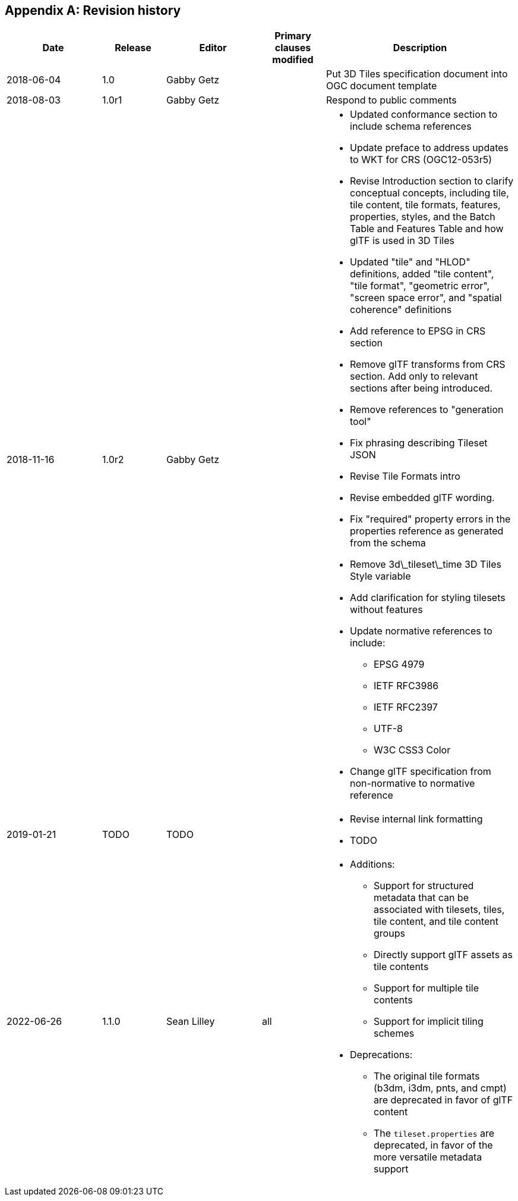 [appendix,obligation=informative]
== Revision history

// NOTE: The 'a|' indicates that the following cell should
// use AsciiDoc parsing (for bullet point lists etc.)

[%unnumbered]
[cols="3,2,3,2,6"]
|===
|Date |Release |Editor | Primary clauses modified |Description

| 2018-06-04 | 1.0 | Gabby Getz | a| Put 3D Tiles specification document into OGC document template

| 2018-08-03 | 1.0r1 | Gabby Getz | a| Respond to public comments

| 2018-11-16 | 1.0r2 | Gabby Getz | a| 
* Updated conformance section to include schema references
* Update preface to address updates to WKT for CRS (OGC12-053r5)
* Revise Introduction section to clarify conceptual concepts, including tile, tile content, tile formats, features, properties, styles, and the Batch Table and Features Table and how glTF is used in 3D Tiles
* Updated "tile" and "HLOD" definitions, added "tile content", "tile format", "geometric error", "screen space error", and "spatial coherence" definitions
* Add reference to EPSG in CRS section
* Remove glTF transforms from CRS section. Add only to relevant sections after being introduced.
* Remove references to "generation tool"
* Fix phrasing describing Tileset JSON
* Revise Tile Formats intro
* Revise embedded glTF wording. 
* Fix "required" property errors in the properties reference as generated from the schema
* Remove 3d\_tileset\_time 3D Tiles Style variable
* Add clarification for styling tilesets without features
* Update normative references to include:
** EPSG 4979
** IETF RFC3986
** IETF RFC2397
** UTF-8
** W3C CSS3 Color
* Change glTF specification from non-normative to normative reference

| 2019-01-21 | TODO | TODO | a| 
* Revise internal link formatting
* TODO

| 2022-06-26 | 1.1.0 | Sean Lilley | all a| 
* Additions:
** Support for structured metadata that can be associated with tilesets, tiles, tile content, and tile content groups
** Directly support glTF assets as tile contents
** Support for multiple tile contents
** Support for implicit tiling schemes
* Deprecations:
** The original tile formats (b3dm, i3dm, pnts, and cmpt) are deprecated in favor of glTF content
** The `tileset.properties` are deprecated, in favor of the more versatile metadata support

|===

